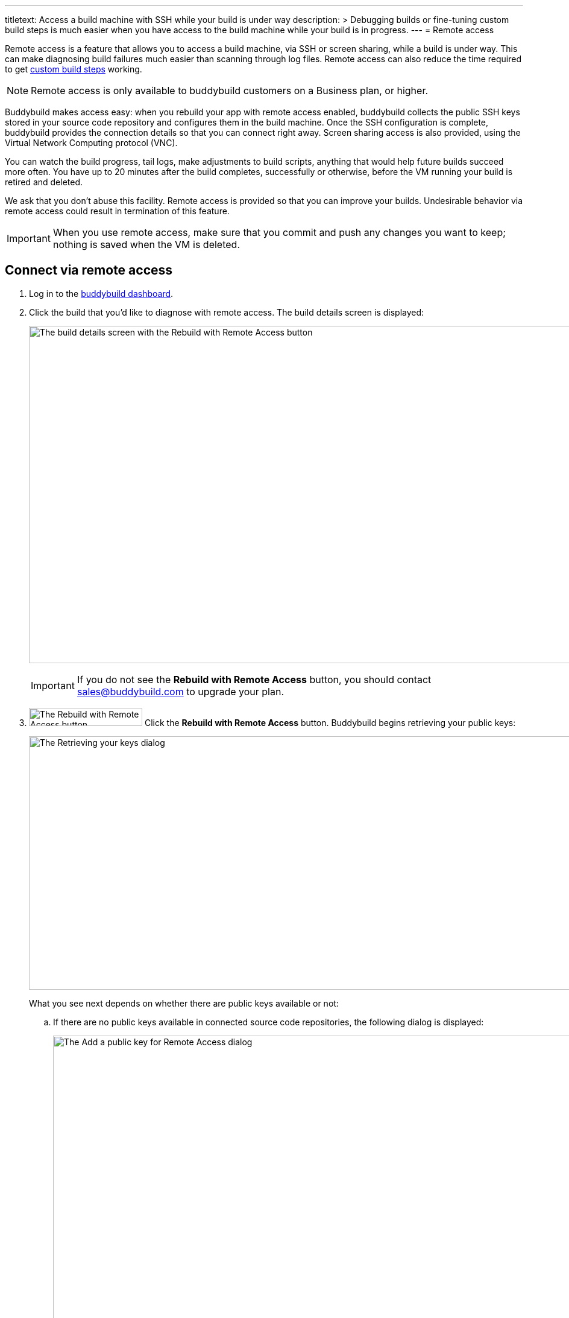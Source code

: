---
titletext: Access a build machine with SSH while your build is under way
description: >
  Debugging builds or fine-tuning custom build steps is much easier when
  you have access to the build machine while your build is in progress.
---
= Remote access

Remote access is a feature that allows you to access a build machine, via
SSH or screen sharing, while a build is under way. This can make
diagnosing build failures much easier than scanning through log
files. Remote access can also reduce the time required to get
link:custom_build_steps.adoc[custom build steps] working.

[NOTE]
======
Remote access is only available to buddybuild customers on a Business
plan, or higher.
======

Buddybuild makes access easy: when you rebuild your app with remote
access enabled, buddybuild collects the public SSH keys stored in your
source code repository and configures them in the build machine. Once
the SSH configuration is complete, buddybuild provides the connection
details so that you can connect right away. Screen sharing access is
also provided, using the Virtual Network Computing protocol (VNC).

You can watch the build progress, tail logs, make adjustments to build
scripts, anything that would help future builds succeed more often. You
have up to 20 minutes after the build completes, successfully or
otherwise, before the VM running your build is retired and deleted.

We ask that you don't abuse this facility. Remote access is provided so
that you can improve your builds. Undesirable behavior via remote access
could result in termination of this feature.

[IMPORTANT]
===========
When you use remote access, make sure that you commit and push any
changes you want to keep; nothing is saved when the VM is deleted.
===========


== Connect via remote access

. Log in to the link:https://dashboard.buddybuild.com/[buddybuild
  dashboard].

. Click the build that you'd like to diagnose with remote access. The
  build details screen is displayed:
+
image:img/screen-build_details-with_ssh.png["The build details screen
with the Rebuild with Remote Access button", 1280, 559, role="frame"]
+
[IMPORTANT]
===========
If you do not see the **Rebuild with Remote Access** button, you should
contact sales@buddybuild.com to upgrade your plan.
===========

. image:img/button-rebuild_with_remote_access.png["The Rebuild with
Remote Access button", 188, 30, role="right"]
  Click the **Rebuild with Remote Access** button. Buddybuild begins
  retrieving your public keys:
+
image:img/screen-remote_access-retrieving_keys.png["The Retrieving your
keys dialog", 1280, 420, role="frame"]
+
What you see next depends on whether there are public keys available or
not:
+
--
[loweralpha]
. If there are no public keys available in connected source code
  repositories, the following dialog is displayed:
+
image:img/screen-remote_access-add_key_dialog.png["The Add a public key
for Remote Access dialog", 1280, 598, role="frame"]
+
image:img/button-add_key.png["The Add key button", 70, 30, role="right"]
Click the **Add key** button to use GitHub's interface to add a public
key.

. If there are one or more public keys available, the following dialog
  is displayed:
+
image:img/screen-remote_access-dialog.png["The Remote Access dialog",
1280, 616, role="frame"]
+
Click the **Manage keys** link to visit the source code provider's key
management interface.
--

. image:img/button-rebuild.png["The Rebuild button", 179, 34,
  role="right"]
  Once you click the **Rebuild** button, buddybuild starts the build. As
  soon as the build machine is up and running, buddybuild installs your
  public key(s) and displays the connection details. Both the SSH and
  screen sharing connection details are presented:
+
image:img/panel-remote_access-ios.png["A build's remote access
connection details", 870, 226, role="frame"]

. Use SSH to connect to the build VM.
+
--
[loweralpha]
. image:img/button-clipboard.png["The Clipboard button", 14, 15,
  role="right"]
  Click the clipboard icon beside the SSH command, to copy the command.

. Open a terminal and paste the command, then press **Return**.
--
+
image:img/screen-remote_access-terminal.png["A terminal connected via
SSH", 570, 438, role="frame"]

At this point, you can do whatever you need to diagnose your build. When
the 20 minutes after the build completes has expired, the remote access
connection details panel is replaced with:

image:img/panel-remote_access_no_longer_available.png["The remote access
is no longer available panel", 870, 100, role="frame"]

[IMPORTANT]
===========
When you use remote access, make sure that you commit and push any
changes you want to keep; nothing is saved when the VM is deleted.
===========


[[screenshare]]
== Screen sharing for builds

Screen sharing is enabled for builds when you rebuild with remote
access, and uses the Virtual Network Computing (VNC) protocol.

To use screen sharing:

. image:img/button-clipboard.png["The Clipboard button", 14, 15,
  role="right"]
  Click the clipboard icon beside the **URL** value, to copy the URL.

. In the MacOS Finder's **Go** menu, select **Connect to server...**.
  The **Connect to Server** dialog appears:
+
image:img/dialog-connect_to_server.png["The Connect to Server dialog",
487, 232, role="frame"]

. In the **Server Address** field, type `vnc://` and then paste the URL.
  The combined value should look something like:
  `vnc://access.buddybuild.com:13108`
+
[NOTE]
======
Do not save this connection as a favorite. The build VM is retired and
deleted 20 minutes after your build completes, and you won't be able to
access it again after that period.
======

. image:img/button-finder-connect.png["The Connect button", 83, 20,
  role="right"]
  Click the **Connect** button. A dialog appears asking for the name
  and password to connect to access.buddybuild.com:
+
image:img/dialog-finder-credentials.png["The Finder's credentials
dialog", 431, 231, role="frame"]

. In the **Name** field, type `customer` (or copy that value from the
  **Username** field in your browser).

. image:img/button-clipboard.png["The Clipboard button", 14, 15,
  role="right"]
  In your browser, click the clipboard icon beside the **Password**
  field.

. Paste the password into the **Password** field in the dialog.

. image:img/button-finder-connect.png["The Connect button", 83, 20,
  role="right"]
  Click the **Connect** button to start the connection. Another dialog
  appears asking how you would like to connect:
+
image:img/dialog-finder-share.png["The Finder's connection mode dialog",
431, 209, role="frame"]

. image:img/button-finder-connect.png["The Connect button", 83, 20,
  role="right"]
  Select **Share the display** and click **Connect**. The shared desktop
  of the build VM appears:
+
image:img/screen-screensharing.png["The shared screen of the build VM",
1024, 836, role="frame"]

You can now operate the build VM as you see fit.

[CAUTION]
=========
Be aware that VNC connections to buddybuild VMs are **not encrypted**.
If you require an encrypted connection, see <<encrypt_vnc>>.
=========


[[encrypt_vnc]]
== Encrypted VNC connection

The VNC protocol does not include connection encryption. However, you
can tunnel the VNC connection through the SSH connection.

To setup the SSH tunnel:

. image:img/button-clipboard.png["The Clipboard button", 14, 15,
  role="right"]
  Click the clipboard icon beside the SSH command, to copy the command.

. Open a terminal and paste the command. **DO NOT PRESS RETURN YET**.

. Add `-L 5900:localhost:5900` to the command. The full command should
look something like:
+
[source,text]
----
ssh buddybuild@access.buddybuild.com -p 12160 -L 15900:localhost:5900
----
+
This sets up a tunnel from port 15900 on `localhost` (your computer) to
port 5900 on the build VM, via the SSH connection. We're using 15900 in
this example instead of 5900, to avoid problems if you have screen
sharing enabled on your computer.

. Press **Return**. At this point, the SSH connection is established,
  including the tunnel for the VNC connection.

. Follow the steps in <<screenshare>>, but use the following value for
  the **Server Address** field instead:
+
[source,text]
----
vnc://localhost:15900
----


== Directory layout

When you connect to a build VM via remote access, the current directory
contains:

[source,text]
----
BBCheckCleanDummy.tmp
Desktop/
Documents/
Downloads/
Library/
Movies/
Music/
Pictures/
Public/
bin/
secure_files/
workspace@
----

- `secure_files` +
  Any link:secrets/secure_files.adoc[secure files] created in the
  buddybuild dashboard are copied to this folder at the start of every
  build.

- `workspace` +
  Your project's source code is copied to this folder (which is a
  symlink to `/tmp/sandbox/workspace`).
